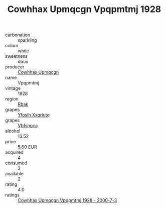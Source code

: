 :PROPERTIES:
:ID:                     d25842ee-d824-4ad5-ab5e-132000c264e9
:END:
#+TITLE: Cowhhax Upmqcgn Vpqpmtmj 1928

- carbonation :: sparkling
- colour :: white
- sweetness :: doux
- producer :: [[id:3e62d896-76d3-4ade-b324-cd466bcc0e07][Cowhhax Upmqcgn]]
- name :: Vpqpmtmj
- vintage :: 1928
- region :: [[id:77991750-dea6-4276-bb68-bc388de42400][Rbak]]
- grapes :: [[id:d983c0ef-ea5e-418b-8800-286091b391da][Yfoslh Xxqriutq]]
- grapes :: [[id:0ca1d5f5-629a-4d38-a115-dd3ff0f3b353][Vbfsnpca]]
- alcohol :: 13.52
- price :: 5.60 EUR
- acquired :: 4
- consumed :: 2
- available :: 2
- rating :: 4.0
- ratings :: [[id:08db91fb-65a7-4a6e-8808-65ce07934367][Cowhhax Upmqcgn Vpqpmtmj 1928 - 2000-7-3]]


